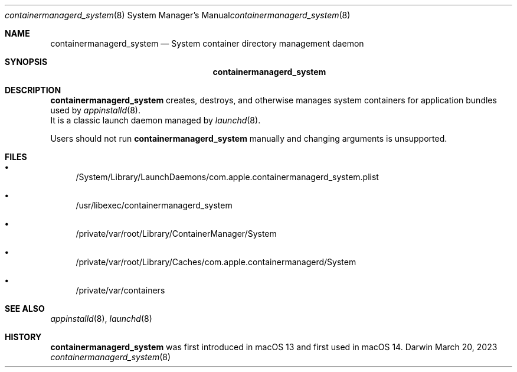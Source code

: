 .\" Copyright (c) 2023 Apple Inc. All rights reserved.
.Dd March 20, 2023
.Dt containermanagerd_system 8
.Os Darwin
.Sh NAME
.Nm containermanagerd_system
.Nd System container directory management daemon
.Sh SYNOPSIS
.Nm
.Sh DESCRIPTION
.Nm
creates, destroys, and otherwise manages system containers for application bundles used by
.Xr appinstalld 8 .
 It is a classic launch daemon managed by
.Xr launchd 8 .
.Pp
Users should not run
.Nm
manually and changing arguments is unsupported.
.Sh FILES
.Bl -bullet
.It
/System/Library/LaunchDaemons/com.apple.containermanagerd_system.plist
.It
/usr/libexec/containermanagerd_system
.It
/private/var/root/Library/ContainerManager/System
.It
/private/var/root/Library/Caches/com.apple.containermanagerd/System
.It
/private/var/containers
.El
.Sh SEE ALSO
.Xr appinstalld 8 ,
.Xr launchd 8
.Sh HISTORY
.Nm
was first introduced in macOS 13 and first used in macOS 14.
